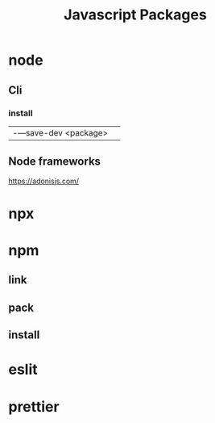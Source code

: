#+TITLE: Javascript Packages

* node
** Cli
*** install
|                      |   |
|----------------------+---|
| -—save-dev <package> |   |

** Node frameworks
https://adonisjs.com/
* npx
* npm
** link
** pack
** install
* eslit
* prettier
